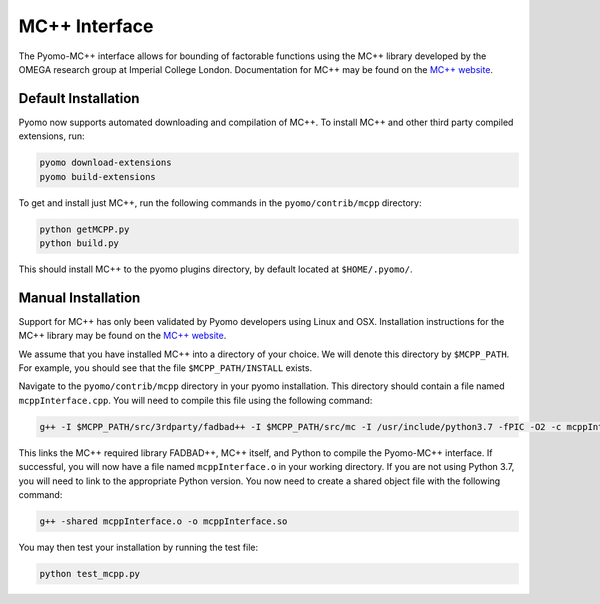 MC++ Interface
==============

The Pyomo-MC++ interface allows for bounding of factorable functions using the MC++ library developed by
the OMEGA research group at Imperial College London.
Documentation for MC++ may be found on the `MC++ website`_.

.. _MC++ website: https://omega-icl.github.io/mcpp/


Default Installation
--------------------
Pyomo now supports automated downloading and compilation of MC++.
To install MC++ and other third party compiled extensions, run:

.. code::

    pyomo download-extensions
    pyomo build-extensions

To get and install just MC++, run the following commands in the ``pyomo/contrib/mcpp`` directory:

.. code::

    python getMCPP.py
    python build.py

This should install MC++ to the pyomo plugins directory, by default located at ``$HOME/.pyomo/``.


Manual Installation
-------------------

Support for MC++ has only been validated by Pyomo developers using Linux and OSX.
Installation instructions for the MC++ library may be found on the `MC++ website`_.

We assume that you have installed MC++ into a directory of your choice.
We will denote this directory by ``$MCPP_PATH``.
For example, you should see that the file ``$MCPP_PATH/INSTALL`` exists.

Navigate to the ``pyomo/contrib/mcpp`` directory in your pyomo installation.
This directory should contain a file named ``mcppInterface.cpp``.
You will need to compile this file using the following command:

.. code::

    g++ -I $MCPP_PATH/src/3rdparty/fadbad++ -I $MCPP_PATH/src/mc -I /usr/include/python3.7 -fPIC -O2 -c mcppInterface.cpp

This links the MC++ required library FADBAD++, MC++ itself, and Python to compile the Pyomo-MC++ interface.
If successful, you will now have a file named ``mcppInterface.o`` in your working directory.
If you are not using Python 3.7, you will need to link to the appropriate Python version.
You now need to create a shared object file with the following command:

.. code::

    g++ -shared mcppInterface.o -o mcppInterface.so

You may then test your installation by running the test file:

.. code::

    python test_mcpp.py
